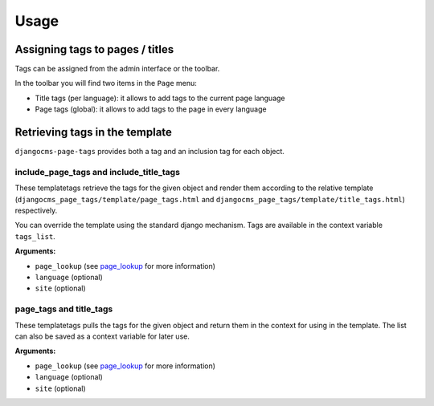 #####
Usage
#####

********************************
Assigning tags to pages / titles
********************************

Tags can be assigned from the admin interface or the toolbar.

In the toolbar you will find two items in the ``Page`` menu:

* Title tags (per language): it allows to add tags to the current page language
* Page tags (global): it allows to add tags to the page in every language


*******************************
Retrieving tags in the template
*******************************

``djangocms-page-tags`` provides both a tag and an inclusion tag for each object.


include_page_tags and include_title_tags
========================================

These templatetags retrieve the tags for the given object and render them
according to the relative template
(``djangocms_page_tags/template/page_tags.html`` and
``djangocms_page_tags/template/title_tags.html``) respectively.

You can override the template using the standard django mechanism.
Tags are available in the context variable ``tags_list``.

**Arguments:**

* ``page_lookup`` (see `page_lookup`_ for more information)
* ``language`` (optional)
* ``site`` (optional)


page_tags and title_tags
========================

These templatetags pulls the tags for the given object and return them
in the context for using in the template. The list can also be saved as a
context variable for later use.

**Arguments:**

* ``page_lookup`` (see `page_lookup`_ for more information)
* ``language`` (optional)
* ``site`` (optional)


.. _page_lookup: http://django-cms.readthedocs.org/en/latest/advanced/templatetags.html#page-lookup